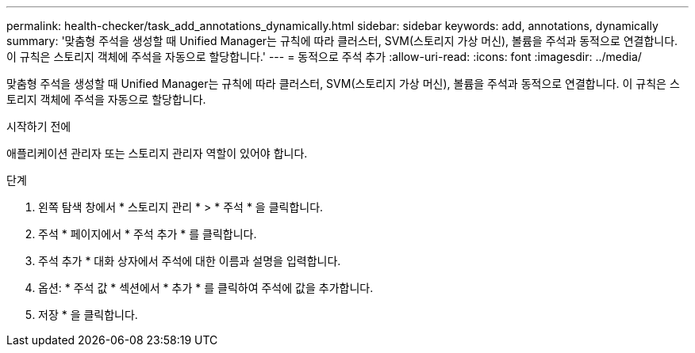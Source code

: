 ---
permalink: health-checker/task_add_annotations_dynamically.html 
sidebar: sidebar 
keywords: add, annotations, dynamically 
summary: '맞춤형 주석을 생성할 때 Unified Manager는 규칙에 따라 클러스터, SVM(스토리지 가상 머신), 볼륨을 주석과 동적으로 연결합니다. 이 규칙은 스토리지 객체에 주석을 자동으로 할당합니다.' 
---
= 동적으로 주석 추가
:allow-uri-read: 
:icons: font
:imagesdir: ../media/


[role="lead"]
맞춤형 주석을 생성할 때 Unified Manager는 규칙에 따라 클러스터, SVM(스토리지 가상 머신), 볼륨을 주석과 동적으로 연결합니다. 이 규칙은 스토리지 객체에 주석을 자동으로 할당합니다.

.시작하기 전에
애플리케이션 관리자 또는 스토리지 관리자 역할이 있어야 합니다.

.단계
. 왼쪽 탐색 창에서 * 스토리지 관리 * > * 주석 * 을 클릭합니다.
. 주석 * 페이지에서 * 주석 추가 * 를 클릭합니다.
. 주석 추가 * 대화 상자에서 주석에 대한 이름과 설명을 입력합니다.
. 옵션: * 주석 값 * 섹션에서 * 추가 * 를 클릭하여 주석에 값을 추가합니다.
. 저장 * 을 클릭합니다.

